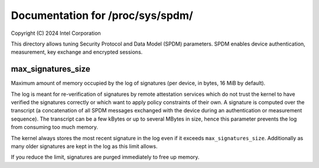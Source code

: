.. SPDX-License-Identifier: GPL-2.0

=================================
Documentation for /proc/sys/spdm/
=================================

Copyright (C) 2024 Intel Corporation

This directory allows tuning Security Protocol and Data Model (SPDM)
parameters.  SPDM enables device authentication, measurement, key
exchange and encrypted sessions.

max_signatures_size
===================

Maximum amount of memory occupied by the log of signatures (per device,
in bytes, 16 MiB by default).

The log is meant for re-verification of signatures by remote attestation
services which do not trust the kernel to have verified the signatures
correctly or which want to apply policy constraints of their own.
A signature is computed over the transcript (a concatenation of all
SPDM messages exchanged with the device during an authentication or
measurement sequence).  The transcript can be a few kBytes or up to
several MBytes in size, hence this parameter prevents the log from
consuming too much memory.

The kernel always stores the most recent signature in the log even if it
exceeds ``max_signatures_size``.  Additionally as many older signatures
are kept in the log as this limit allows.

If you reduce the limit, signatures are purged immediately to free up
memory.

